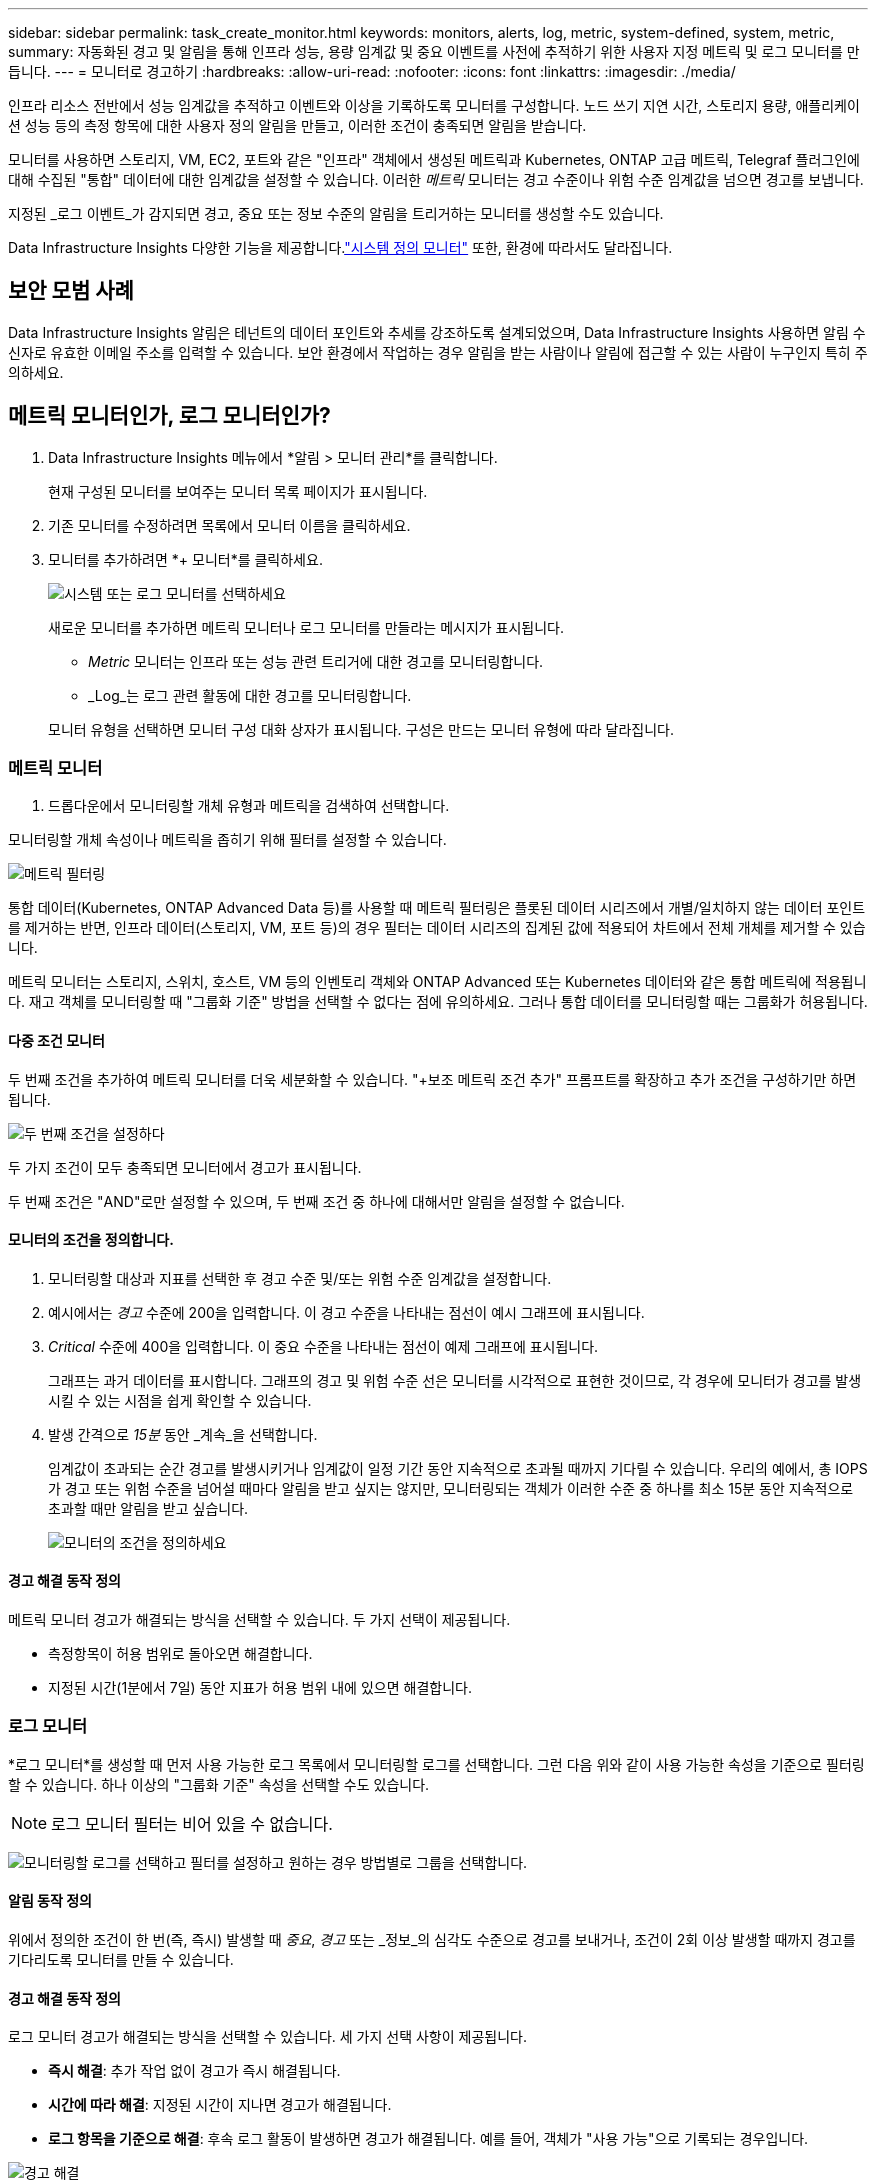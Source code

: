 ---
sidebar: sidebar 
permalink: task_create_monitor.html 
keywords: monitors, alerts, log, metric, system-defined, system, metric, 
summary: 자동화된 경고 및 알림을 통해 인프라 성능, 용량 임계값 및 중요 이벤트를 사전에 추적하기 위한 사용자 지정 메트릭 및 로그 모니터를 만듭니다. 
---
= 모니터로 경고하기
:hardbreaks:
:allow-uri-read: 
:nofooter: 
:icons: font
:linkattrs: 
:imagesdir: ./media/


[role="lead"]
인프라 리소스 전반에서 성능 임계값을 추적하고 이벤트와 이상을 기록하도록 모니터를 구성합니다. 노드 쓰기 지연 시간, 스토리지 용량, 애플리케이션 성능 등의 측정 항목에 대한 사용자 정의 알림을 만들고, 이러한 조건이 충족되면 알림을 받습니다.

모니터를 사용하면 스토리지, VM, EC2, 포트와 같은 "인프라" 객체에서 생성된 메트릭과 Kubernetes, ONTAP 고급 메트릭, Telegraf 플러그인에 대해 수집된 "통합" 데이터에 대한 임계값을 설정할 수 있습니다.  이러한 _메트릭_ 모니터는 경고 수준이나 위험 수준 임계값을 넘으면 경고를 보냅니다.

지정된 _로그 이벤트_가 감지되면 경고, 중요 또는 정보 수준의 알림을 트리거하는 모니터를 생성할 수도 있습니다.

Data Infrastructure Insights 다양한 기능을 제공합니다.link:task_system_monitors.html["시스템 정의 모니터"] 또한, 환경에 따라서도 달라집니다.



== 보안 모범 사례

Data Infrastructure Insights 알림은 테넌트의 데이터 포인트와 추세를 강조하도록 설계되었으며, Data Infrastructure Insights 사용하면 알림 수신자로 유효한 이메일 주소를 입력할 수 있습니다.  보안 환경에서 작업하는 경우 알림을 받는 사람이나 알림에 접근할 수 있는 사람이 누구인지 특히 주의하세요.



== 메트릭 모니터인가, 로그 모니터인가?

. Data Infrastructure Insights 메뉴에서 *알림 > 모니터 관리*를 클릭합니다.
+
현재 구성된 모니터를 보여주는 모니터 목록 페이지가 표시됩니다.

. 기존 모니터를 수정하려면 목록에서 모니터 이름을 클릭하세요.
. 모니터를 추가하려면 *+ 모니터*를 클릭하세요.
+
image:Monitor_log_or_metric.png["시스템 또는 로그 모니터를 선택하세요"]

+
새로운 모니터를 추가하면 메트릭 모니터나 로그 모니터를 만들라는 메시지가 표시됩니다.

+
** _Metric_ 모니터는 인프라 또는 성능 관련 트리거에 대한 경고를 모니터링합니다.
** _Log_는 로그 관련 활동에 대한 경고를 모니터링합니다.


+
모니터 유형을 선택하면 모니터 구성 대화 상자가 표시됩니다.  구성은 만드는 모니터 유형에 따라 달라집니다.





=== 메트릭 모니터

. 드롭다운에서 모니터링할 개체 유형과 메트릭을 검색하여 선택합니다.


모니터링할 개체 속성이나 메트릭을 좁히기 위해 필터를 설정할 수 있습니다.

image:MonitorMetricFilter.png["메트릭 필터링"]

통합 데이터(Kubernetes, ONTAP Advanced Data 등)를 사용할 때 메트릭 필터링은 플롯된 데이터 시리즈에서 개별/일치하지 않는 데이터 포인트를 제거하는 반면, 인프라 데이터(스토리지, VM, 포트 등)의 경우 필터는 데이터 시리즈의 집계된 값에 적용되어 차트에서 전체 개체를 제거할 수 있습니다.

메트릭 모니터는 스토리지, 스위치, 호스트, VM 등의 인벤토리 객체와 ONTAP Advanced 또는 Kubernetes 데이터와 같은 통합 메트릭에 적용됩니다. 재고 객체를 모니터링할 때 "그룹화 기준" 방법을 선택할 수 없다는 점에 유의하세요. 그러나 통합 데이터를 모니터링할 때는 그룹화가 허용됩니다.



==== 다중 조건 모니터

두 번째 조건을 추가하여 메트릭 모니터를 더욱 세분화할 수 있습니다. "+보조 메트릭 조건 추가" 프롬프트를 확장하고 추가 조건을 구성하기만 하면 됩니다.

image:multi-condition_monitor_second_condition.png["두 번째 조건을 설정하다"]

두 가지 조건이 모두 충족되면 모니터에서 경고가 표시됩니다.

두 번째 조건은 "AND"로만 설정할 수 있으며, 두 번째 조건 중 하나에 대해서만 알림을 설정할 수 없습니다.



==== 모니터의 조건을 정의합니다.

. 모니터링할 대상과 지표를 선택한 후 경고 수준 및/또는 위험 수준 임계값을 설정합니다.
. 예시에서는 _경고_ 수준에 200을 입력합니다.  이 경고 수준을 나타내는 점선이 예시 그래프에 표시됩니다.
. _Critical_ 수준에 400을 입력합니다.  이 중요 수준을 나타내는 점선이 예제 그래프에 표시됩니다.
+
그래프는 과거 데이터를 표시합니다.  그래프의 경고 및 위험 수준 선은 모니터를 시각적으로 표현한 것이므로, 각 경우에 모니터가 경고를 발생시킬 수 있는 시점을 쉽게 확인할 수 있습니다.

. 발생 간격으로 _15분_ 동안 _계속_을 선택합니다.
+
임계값이 초과되는 순간 경고를 발생시키거나 임계값이 일정 기간 동안 지속적으로 초과될 때까지 기다릴 수 있습니다.  우리의 예에서, 총 IOPS가 경고 또는 위험 수준을 넘어설 때마다 알림을 받고 싶지는 않지만, 모니터링되는 객체가 이러한 수준 중 하나를 최소 15분 동안 지속적으로 초과할 때만 알림을 받고 싶습니다.

+
image:Monitor_metric_conditions.png["모니터의 조건을 정의하세요"]





==== 경고 해결 동작 정의

메트릭 모니터 경고가 해결되는 방식을 선택할 수 있습니다.  두 가지 선택이 제공됩니다.

* 측정항목이 허용 범위로 돌아오면 해결합니다.
* 지정된 시간(1분에서 7일) 동안 지표가 허용 범위 내에 있으면 해결합니다.




=== 로그 모니터

*로그 모니터*를 생성할 때 먼저 사용 가능한 로그 목록에서 모니터링할 로그를 선택합니다.  그런 다음 위와 같이 사용 가능한 속성을 기준으로 필터링할 수 있습니다.  하나 이상의 "그룹화 기준" 속성을 선택할 수도 있습니다.


NOTE: 로그 모니터 필터는 비어 있을 수 없습니다.

image:Monitor_Group_By_Example.png["모니터링할 로그를 선택하고 필터를 설정하고 원하는 경우 방법별로 그룹을 선택합니다."]



==== 알림 동작 정의

위에서 정의한 조건이 한 번(즉, 즉시) 발생할 때 _중요_, _경고_ 또는 _정보_의 심각도 수준으로 경고를 보내거나, 조건이 2회 이상 발생할 때까지 경고를 기다리도록 모니터를 만들 수 있습니다.



==== 경고 해결 동작 정의

로그 모니터 경고가 해결되는 방식을 선택할 수 있습니다.  세 가지 선택 사항이 제공됩니다.

* *즉시 해결*: 추가 작업 없이 경고가 즉시 해결됩니다.
* *시간에 따라 해결*: 지정된 시간이 지나면 경고가 해결됩니다.
* *로그 항목을 기준으로 해결*: 후속 로그 활동이 발생하면 경고가 해결됩니다.  예를 들어, 객체가 "사용 가능"으로 기록되는 경우입니다.


image:Monitor_log_monitor_resolution.png["경고 해결"]



=== 이상 감지 모니터

. 드롭다운에서 모니터링할 개체 유형과 메트릭을 검색하여 선택합니다.


모니터링할 개체 속성이나 메트릭을 좁히기 위해 필터를 설정할 수 있습니다.

image:AnomalyDetectionMonitorMetricChoosing.png["이상 감지를 위한 메트릭 필터링"]



==== 모니터의 조건을 정의합니다.

. 모니터링할 대상과 지표를 선택한 후, 이상이 감지되는 조건을 설정합니다.
+
** 선택한 지표가 예측된 경계보다 *급등*할 때, 경계보다 *급등*할 때, 또는 경계보다 *급등하거나 아래로 떨어질 때* 이상을 감지할지 여부를 선택합니다.
** 감지의 *민감도*를 설정합니다.  *낮음* (감지되는 이상 현상이 적음), *보통*, 또는 *높음* (감지되는 이상 현상이 많음).
** 알림을 *경고* 또는 *중요*로 설정하세요.
** 원하는 경우, 선택한 지표가 설정한 임계값보다 낮을 때 이상 현상을 무시하고 노이즈를 줄이도록 선택할 수 있습니다.




image:AnomalyDetectionMonitorDefineConditions.png["이상 탐지를 트리거하기 위한 조건 정의"]



=== 알림 유형 및 수신자를 선택하세요

_팀 알림 설정_ 섹션에서 이메일이나 웹훅을 통해 팀에 알림을 보낼지 선택할 수 있습니다.

image:Webhook_Choose_Monitor_Notification.png["알림 방법을 선택하세요"]

*이메일로 알림:*

알림 이메일을 받을 수신자를 지정합니다.  원하는 경우 경고나 중요 알림에 대한 다른 수신자를 선택할 수 있습니다.

image:email_monitor_alerts.png["이메일 알림 수신자"]

*웹훅을 통한 알림:*

알림에 대한 웹훅을 지정합니다.  원하는 경우 경고나 중요 알림에 대해 다른 웹훅을 선택할 수 있습니다.

image:Webhook_Monitor_Notifications.png["웹훅 알림"]


NOTE: ONTAP 데이터 수집기 ​​알림은 클러스터/데이터 수집기와 관련된 특정 모니터 알림보다 우선합니다.  데이터 수집기 ​​자체에 대해 설정한 수신자 목록은 데이터 수집기 ​​알림을 받게 됩니다.  활성 데이터 수집기 ​​알림이 없는 경우 모니터에서 생성된 알림이 특정 모니터 수신자에게 전송됩니다.



=== 시정 조치 또는 추가 정보 설정

*알림 설명 추가* 섹션을 작성하여 선택적 설명과 더불어 추가적인 통찰력 및/또는 시정 조치를 추가할 수 있습니다.  설명은 최대 1024자까지 가능하며 알림과 함께 전송됩니다.  통찰력/시정 조치 필드는 최대 67,000자까지 입력할 수 있으며 알림 랜딩 페이지의 요약 섹션에 표시됩니다.

이러한 필드에는 알림을 수정하거나 다른 방식으로 해결하기 위한 메모, 링크 또는 단계를 제공할 수 있습니다.

알림 설명에 매개변수로 모든 개체 속성(예: 저장소 이름)을 추가할 수 있습니다.  예를 들어, "볼륨에 대한 높은 대기 시간: _%%relatedObject.volume.name%%_, 스토리지: _%%relatedObject.storage.name%%_"와 같은 설명에서 볼륨 이름과 스토리지 이름에 대한 매개변수를 설정할 수 있습니다.

image:Monitors_Alert_Description.png["경고 시정 조치 및 설명"]



=== 모니터를 저장하세요

. 원하시면 모니터에 대한 설명을 추가할 수 있습니다.
. 모니터에 의미 있는 이름을 지정하고 *저장*을 클릭합니다.
+
새 모니터가 활성 모니터 목록에 추가되었습니다.





== 모니터 목록

모니터 페이지에는 현재 구성된 모니터가 나열되어 있으며, 다음 내용이 표시됩니다.

* 모니터 이름
* 상태
* 모니터링되는 객체/메트릭
* 모니터의 조건


모니터 오른쪽에 있는 메뉴를 클릭하고 *일시 중지*를 선택하면 개체 유형 모니터링을 일시적으로 중지할 수 있습니다.  모니터링을 다시 시작할 준비가 되면 *다시 시작*을 클릭하세요.

메뉴에서 *복제*를 선택하면 모니터를 복사할 수 있습니다.  그런 다음 새 모니터를 수정하고 개체/측정항목, 필터, 조건, 이메일 수신자 등을 변경할 수 있습니다.

모니터가 더 이상 필요하지 않으면 메뉴에서 *삭제*를 선택하여 삭제할 수 있습니다.



== 모니터 그룹

그룹화를 사용하면 관련 모니터를 보고 관리할 수 있습니다.  예를 들어, 테넌트의 스토리지에 전담된 모니터 그룹을 만들거나, 특정 수신자 목록과 관련된 모니터를 만들 수 있습니다.

image:Monitors_GroupList.png["모니터 그룹화"]

다음 모니터 그룹이 표시됩니다.  그룹에 포함된 모니터의 수는 그룹 이름 옆에 표시됩니다.

* *모든 모니터*는 모든 모니터를 나열합니다.
* *사용자 정의 모니터*는 사용자가 만든 모든 모니터를 나열합니다.
* *일시 중단된 모니터*는 Data Infrastructure Insights 에 의해 일시 중단된 모든 시스템 모니터를 나열합니다.
* Data Infrastructure Insights 또한 하나 이상의 그룹을 나열하는 여러 *시스템 모니터 그룹*을 표시합니다.link:task_system_monitors.html["시스템 정의 모니터"] ONTAP 인프라 및 작업 부하 모니터를 포함합니다.



NOTE: 사용자 정의 모니터는 일시 중지, 재개, 삭제하거나 다른 그룹으로 이동할 수 있습니다.  시스템 정의 모니터는 일시 중지 및 재개가 가능하지만 삭제하거나 이동할 수는 없습니다.



=== 정지형 모니터

이 그룹은 Data Infrastructure Insights 하나 이상의 모니터를 일시 중단한 경우에만 표시됩니다.  과도하거나 지속적인 경고가 발생하는 경우 모니터가 일시 중단될 수 있습니다.  모니터가 사용자 지정 모니터인 경우, 지속적인 경고가 발생하지 않도록 조건을 수정한 후 모니터를 다시 시작합니다.  중단을 유발한 문제가 해결되면 해당 모니터는 '중단된 모니터' 그룹에서 제거됩니다.



=== 시스템 정의 모니터

이러한 그룹은 모니터에 필요한 장치 및/또는 로그 가용성이 환경에 포함되어 있는 한 Data Infrastructure Insights 에서 제공하는 모니터를 표시합니다.

시스템 정의 모니터는 수정하거나 다른 그룹으로 이동하거나 삭제할 수 없습니다.  하지만 시스템 모니터를 복제하고 복제본을 수정하거나 이동할 수는 있습니다.

시스템 모니터에는 ONTAP 인프라(스토리지, 볼륨 등) 또는 워크로드(예: 로그 모니터) 또는 기타 그룹에 대한 모니터가 포함될 수 있습니다.  NetApp 은 고객의 요구 사항과 제품 기능을 지속적으로 평가하고 있으며, 필요에 따라 시스템 모니터와 그룹을 업데이트하거나 추가합니다.



=== 사용자 정의 모니터 그룹

필요에 따라 모니터를 포함할 그룹을 직접 만들 수 있습니다.  예를 들어, 저장소와 관련된 모든 모니터를 그룹으로 묶고 싶을 수 있습니다.

새로운 사용자 정의 모니터 그룹을 만들려면 *"+" 새 모니터 그룹 만들기* 버튼을 클릭하세요.  그룹 이름을 입력하고 *그룹 만들기*를 클릭하세요.  해당 이름으로 빈 그룹이 생성됩니다.

그룹에 모니터를 추가하려면 _모든 모니터_ 그룹(권장)으로 이동하여 다음 중 하나를 수행하세요.

* 단일 모니터를 추가하려면 모니터 오른쪽에 있는 메뉴를 클릭하고 _그룹에 추가_를 선택하세요.  모니터를 추가할 그룹을 선택하세요.
* 모니터 이름을 클릭하여 모니터의 편집 보기를 열고 _모니터 그룹에 연결_ 섹션에서 그룹을 선택합니다.
+
image:Monitors_AssociateToGroup.png["그룹에 연결"]



그룹을 클릭하고 메뉴에서 _그룹에서 제거_를 선택하여 모니터를 제거합니다.  _모든 모니터_ 또는 _사용자 지정 모니터_ 그룹에서 모니터를 제거할 수 없습니다.  이러한 그룹에서 모니터를 삭제하려면 모니터 자체를 삭제해야 합니다.


NOTE: 그룹에서 모니터를 제거해 Data Infrastructure Insights 에서 해당 모니터가 삭제되지는 않습니다.  모니터를 완전히 제거하려면 모니터를 선택하고 _삭제_를 클릭하세요.  이렇게 하면 해당 항목이 속해 있던 그룹에서도 제거되고 더 이상 모든 사용자가 사용할 수 없게 됩니다.

같은 방식으로 _그룹으로 이동_을 선택하여 모니터를 다른 그룹으로 이동할 수도 있습니다.

그룹의 모든 모니터를 한꺼번에 일시 중지하거나 다시 시작하려면 해당 그룹의 메뉴를 선택하고 _일시 중지_ 또는 _다시 시작_을 클릭하세요.

동일한 메뉴를 사용하여 그룹의 이름을 바꾸거나 삭제합니다.  그룹을 삭제해도 Data Infrastructure Insights 에서 모니터는 삭제되지 않습니다. _모든 모니터_에서 계속 사용할 수 있습니다.

image:Monitors_PauseGroup.png["그룹 일시 중지"]



== 시스템 정의 모니터

Data Infrastructure Insights 에는 메트릭과 로그 모두에 대한 여러 시스템 정의 모니터가 포함되어 있습니다.  사용 가능한 시스템 모니터는 테넌트에 있는 데이터 수집기에 따라 달라집니다.  따라서 데이터 수집기가 추가되거나 구성이 변경됨에 따라 Data Infrastructure Insights 에서 사용할 수 있는 모니터가 변경될 수 있습니다.

보기link:task_system_monitors.html["시스템 정의 모니터"] Data Infrastructure Insights 에 포함된 모니터에 대한 설명은 페이지를 참조하세요.



=== 추가 정보

* link:task_view_and_manage_alerts.html["알림 보기 및 해제"]

